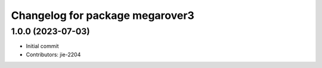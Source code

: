 ^^^^^^^^^^^^^^^^^^^^^^^^^^^^^^^^
Changelog for package megarover3
^^^^^^^^^^^^^^^^^^^^^^^^^^^^^^^^

1.0.0 (2023-07-03)
------------------
* Initial commit
* Contributors: jie-2204
